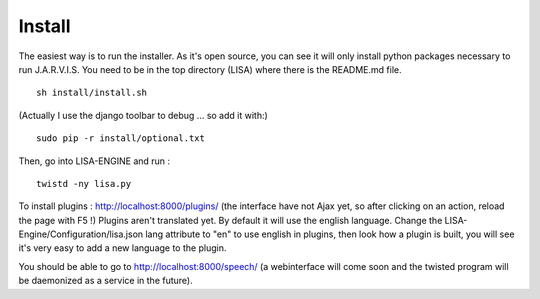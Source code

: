 Install
-------
The easiest way is to run the installer. As it's open source, you can see it will only install python packages necessary to run J.A.R.V.I.S.
You need to be in the top directory (LISA) where there is the README.md file.
::

  sh install/install.sh

(Actually I use the django toolbar to debug ... so add it with:)

::

  sudo pip -r install/optional.txt

Then, go into LISA-ENGINE and run :
::

  twistd -ny lisa.py

To install plugins : http://localhost:8000/plugins/ (the interface have not Ajax yet, so after clicking on an action, reload the page with F5 !)
Plugins aren't translated yet. By default it will use the english language. Change the LISA-Engine/Configuration/lisa.json lang attribute to "en" to use english in plugins, then look how a plugin is built, you will see it's very easy to add a new language to the plugin.


You should be able to go to http://localhost:8000/speech/ (a webinterface will come soon and the twisted program will be daemonized as a service in the future).

